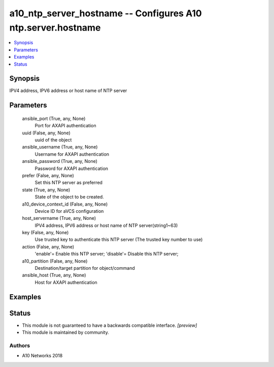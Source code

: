 .. _a10_ntp_server_hostname_module:


a10_ntp_server_hostname -- Configures A10 ntp.server.hostname
=============================================================

.. contents::
   :local:
   :depth: 1


Synopsis
--------

IPV4 address, IPV6 address or host name of NTP server






Parameters
----------

  ansible_port (True, any, None)
    Port for AXAPI authentication


  uuid (False, any, None)
    uuid of the object


  ansible_username (True, any, None)
    Username for AXAPI authentication


  ansible_password (True, any, None)
    Password for AXAPI authentication


  prefer (False, any, None)
    Set this NTP server as preferred


  state (True, any, None)
    State of the object to be created.


  a10_device_context_id (False, any, None)
    Device ID for aVCS configuration


  host_servername (True, any, None)
    IPV4 address, IPV6 address or host name of NTP server(string1~63)


  key (False, any, None)
    Use trusted key to authenticate this NTP server (The trusted key number to use)


  action (False, any, None)
    'enable'= Enable this NTP server; 'disable'= Disable this NTP server;


  a10_partition (False, any, None)
    Destination/target partition for object/command


  ansible_host (True, any, None)
    Host for AXAPI authentication









Examples
--------

.. code-block:: yaml+jinja

    





Status
------




- This module is not guaranteed to have a backwards compatible interface. *[preview]*


- This module is maintained by community.



Authors
~~~~~~~

- A10 Networks 2018

